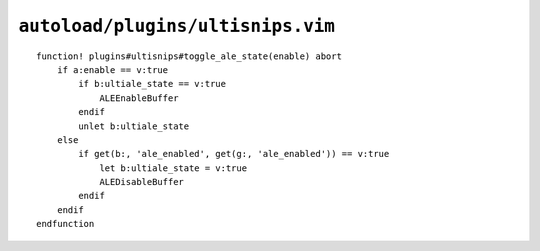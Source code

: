``autoload/plugins/ultisnips.vim``
==================================

.. function:: toggle_ale_state(enable: bool) -> None

    Toggle :repo:`ale <dense-analysis/ale>` state.

    :param enable: If truthy, re-enable ``ale`` if previously set

::

    function! plugins#ultisnips#toggle_ale_state(enable) abort
        if a:enable == v:true
            if b:ultiale_state == v:true
                ALEEnableBuffer
            endif
            unlet b:ultiale_state
        else
            if get(b:, 'ale_enabled', get(g:, 'ale_enabled')) == v:true
                let b:ultiale_state = v:true
                ALEDisableBuffer
            endif
        endif
    endfunction
